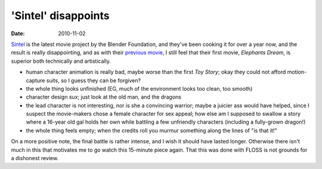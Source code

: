 'Sintel' disappoints
====================

:date: 2010-11-02



`Sintel`_ is the latest movie project by the Blender Foundation, and
they've been cooking it for over a year now, and the result is really
disappointing, and as with their `previous movie`_, I still feel that
their first movie, *Elephants Dream*, is superior both technically and
artistically.

-  human character animation is really bad, maybe worse than the first
   *Toy Story*; okay they could not afford motion-capture suits, so I
   guess they can be forgiven?
-  the whole thing looks unfinished (EG, much of the environment looks
   too clean, too smooth)
-  character design sux; just look at the old man, and the dragons
-  the lead character is not interesting, nor is she a convincing
   warrior; maybe a juicier ass would have helped, since I suspect the
   movie-makers chose a female character for sex appeal; how else am I
   supposed to swallow a story where a 16-year old gal holds her own
   while battling a few unfriendly characters (including a fully-grown
   dragon!)
-  the whole thing feels empty; when the credits roll you murmur
   something along the lines of "is that it!"

On a more positive note, the final battle is rather intense, and I wish
it should have lasted longer. Otherwise there isn't much in this that
motivates me to go watch this 15-minute piece again. That this was done
with FLOSS is not grounds for a dishonest review.

.. _Sintel: http://www.sintel.org/
.. _previous movie: http://movies.tshepang.net/project-peach-disappoints
